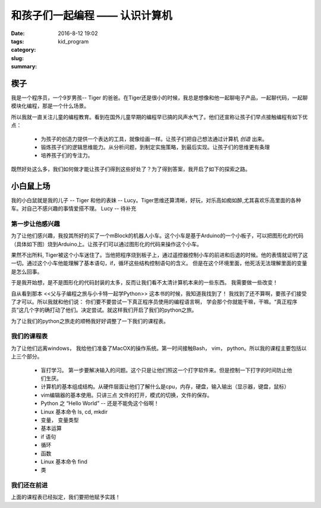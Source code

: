 和孩子们一起编程 —— 认识计算机
############################################

:date: 2016-8-12 19:02
:tags:
:category:
:slug: kid_program
:summary:


楔子
-------------

我是一个程序员，一个9岁男孩-- Tiger 的爸爸。在Tiger还是很小的时候，我总是想像和他一起聊电子产品，一起聊代码，一起聊模块化编程，那是一个什么场景。

所以我就一直关注儿童的编程教育。看到在国外儿童早期的编程早已搞的风声水气了。他们还宣称让孩子们早点接触编程有如下优点：

 * 为孩子的创造力提供一个表达的工具，就像绘画一样。让孩子们把自己想法通过计算机 *创造* 出来。
 * 锻炼孩子们的逻辑思维能力。从分析问题，到制定实施策略，到最后实现。让孩子们的思维更有条理
 * 培养孩子们的专注力。 

既然好处这么多，我们如何做才能让孩子们得到这些好处了？为了得到答案，我开启了如下的探索之路。

小白鼠上场
-----------------

我的小白鼠就是我的儿子 -- Tiger 和他的表妹 -- Lucy。Tiger思维还算清晰，好玩，对乐高如痴如醉,尤其喜欢乐高里面的各种车。对自己不感兴趣的事情爱搭不理。
Lucy  -- 待补充

第一步让他感兴趣
^^^^^^^^^^^^^^^^^

为了让他们感兴趣，我投其所好的买了一个mBlock的机器人小车。这个小车是基于Arduino的一个小板子，可以把图形化的代码（具体如下图）烧到Arduino上。让孩子们可以通过图形化的代码来操作这个小车。

果然不出所料, Tiger被这个小车迷住了。当他把程序烧到板子上，通过遥控器控制小车的前进和后退的时候。他的表情就证明了这一切。通过这个小车他能理解了基本语句，if，循环这些结构控制语句的含义。 但是在这个环境里面，他死活无法理解里面的变量是怎么回事。

于是我开始想，是不是图形化的代码封装的太多，反而让我们看不太清计算机本来的一些东西。 我需要做一些改变！

自从看到那本 <<父与子编程之旅与小卡特一起学Python>> 这本书的时候，我知道我找到了！ 我找到了还不算啊，要孩子们接受了才可以。所以我就和他们说： 你们要不要尝试一下真正程序员使用的编程语言啊， 学会那个你就能干嘛，干嘛。“真正程序员”这几个字的确打动了他们。决定尝试。就这样我们开启了我们的python之旅。

为了让我们的python之旅走的顺畅我好好调整了一下我们的课程表。



我们的课程表
^^^^^^^^^^^^^^^^^^^^^^^^^^^^^^^

为了让他们远离windows， 我给他们准备了MacOX的操作系统。第一时间接触Bash， vim， python。所以我的课程主要包括以上三个部分。

 * 盲打学习。 第一步要解决输入的问题。这个只是让他们照这一个打字软件来。但是控制一下打字的时间防止他们生厌。
 * 计算机的基本组成结构。从硬件层面让他们了解什么是cpu，内存，硬盘，输入输出（显示器，键盘，鼠标）  
 * vim编辑器的基本使用。只讲三点 文件的打开，模式的切换，文件的保存。
 * Python 之 “Hello World”   -- 还是不能免这个俗啊！
 * Linux 基本命令 ls, cd, mkdir 
 * 变量， 变量类型
 * 基本运算  
 * if 语句
 * 循环  
 * 函数
 * Linux 基本命令 find  
 * 类


我们还在前进
^^^^^^^^^^^^^^

上面的课程表已经拟定，我们要把他赋予实践！

